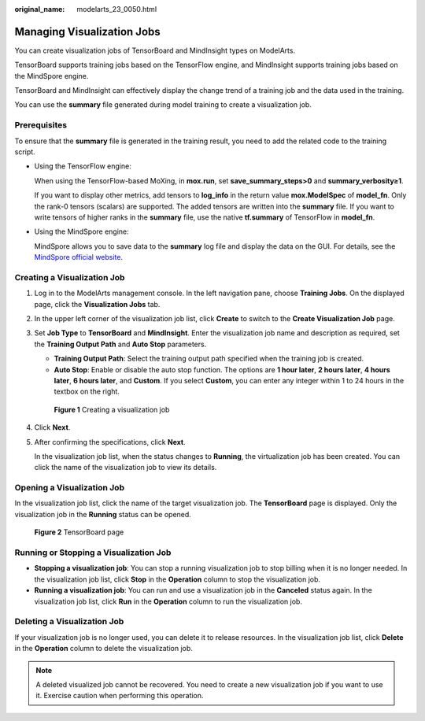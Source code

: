 :original_name: modelarts_23_0050.html

.. _modelarts_23_0050:

Managing Visualization Jobs
===========================

You can create visualization jobs of TensorBoard and MindInsight types on ModelArts.

TensorBoard supports training jobs based on the TensorFlow engine, and MindInsight supports training jobs based on the MindSpore engine.

TensorBoard and MindInsight can effectively display the change trend of a training job and the data used in the training.

You can use the **summary** file generated during model training to create a visualization job.

Prerequisites
-------------

To ensure that the **summary** file is generated in the training result, you need to add the related code to the training script.

-  Using the TensorFlow engine:

   When using the TensorFlow-based MoXing, in **mox.run**, set **save_summary_steps>0** and **summary_verbosity≥1**.

   If you want to display other metrics, add tensors to **log_info** in the return value **mox.ModelSpec** of **model_fn**. Only the rank-0 tensors (scalars) are supported. The added tensors are written into the **summary** file. If you want to write tensors of higher ranks in the **summary** file, use the native **tf.summary** of TensorFlow in **model_fn**.

-  Using the MindSpore engine:

   MindSpore allows you to save data to the **summary** log file and display the data on the GUI. For details, see the `MindSpore official website <https://www.mindspore.cn/mindinsight/docs/en/master/summary_record.html>`__.

Creating a Visualization Job
----------------------------

#. Log in to the ModelArts management console. In the left navigation pane, choose **Training Jobs**. On the displayed page, click the **Visualization Jobs** tab.

#. In the upper left corner of the visualization job list, click **Create** to switch to the **Create Visualization Job** page.

#. Set **Job Type** to **TensorBoard** and **MindInsight**. Enter the visualization job name and description as required, set the **Training Output Path** and **Auto Stop** parameters.

   -  **Training Output Path**: Select the training output path specified when the training job is created.
   -  **Auto Stop**: Enable or disable the auto stop function. The options are **1 hour later**, **2 hours later**, **4 hours later**, **6 hours later**, and **Custom**. If you select **Custom**, you can enter any integer within 1 to 24 hours in the textbox on the right.


   .. figure:: /_static/images/en-us_image_0000001110920888.png
      :alt: **Figure 1** Creating a visualization job


      **Figure 1** Creating a visualization job

#. Click **Next**.

#. After confirming the specifications, click **Next**.

   In the visualization job list, when the status changes to **Running**, the virtualization job has been created. You can click the name of the visualization job to view its details.

Opening a Visualization Job
---------------------------

In the visualization job list, click the name of the target visualization job. The **TensorBoard** page is displayed. Only the visualization job in the **Running** status can be opened.


.. figure:: /_static/images/en-us_image_0000001110760988.jpg
   :alt: **Figure 2** TensorBoard page


   **Figure 2** TensorBoard page

Running or Stopping a Visualization Job
---------------------------------------

-  **Stopping a visualization job**: You can stop a running visualization job to stop billing when it is no longer needed. In the visualization job list, click **Stop** in the **Operation** column to stop the visualization job.
-  **Running a visualization job**: You can run and use a visualization job in the **Canceled** status again. In the visualization job list, click **Run** in the **Operation** column to run the visualization job.

Deleting a Visualization Job
----------------------------

If your visualization job is no longer used, you can delete it to release resources. In the visualization job list, click **Delete** in the **Operation** column to delete the visualization job.

.. note::

   A deleted visualized job cannot be recovered. You need to create a new visualization job if you want to use it. Exercise caution when performing this operation.
